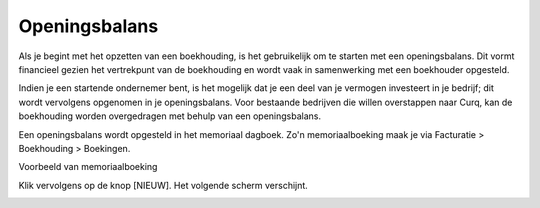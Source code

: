 Openingsbalans
==============

Als je begint met het opzetten van een boekhouding, is het gebruikelijk om te starten met een openingsbalans. Dit vormt financieel gezien het vertrekpunt van de boekhouding en wordt vaak in samenwerking met een boekhouder opgesteld.

Indien je een startende ondernemer bent, is het mogelijk dat je een deel van je vermogen investeert in je bedrijf; dit wordt vervolgens opgenomen in je openingsbalans. Voor bestaande bedrijven die willen overstappen naar Curq, kan de boekhouding worden overgedragen met behulp van een openingsbalans.

Een openingsbalans wordt opgesteld in het memoriaal dagboek. Zo'n memoriaalboeking maak je via Facturatie > Boekhouding > Boekingen.

Voorbeeld van memoriaalboeking

.. image:: Accounting-Media/gettingstarted_openingsbalance001.png
   :class: with-shadow

Klik vervolgens op de knop [NIEUW]. Het volgende scherm verschijnt.

.. image:: Accounting-Media/gettingstarted_openingsbalance002.png
   :class: with-shadow



